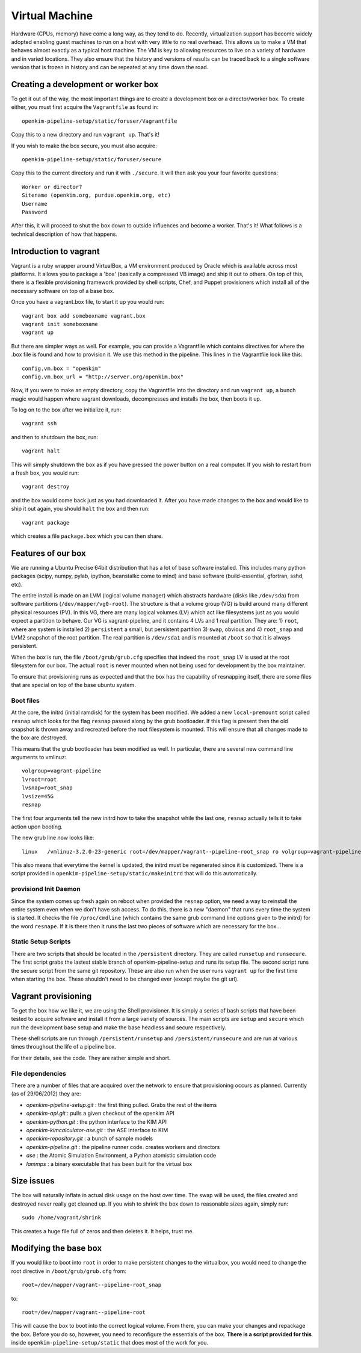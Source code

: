 
Virtual Machine
===================
Hardware (CPUs, memory) have come a long way, as they tend to do.  Recently, virtualization
support has become widely adopted enabling guest machines to run on a host with very little
to no real overhead.  This allows us to make a VM that behaves almost exactly as a typical
host machine.  The VM is key to allowing resources to live on a variety of hardware and in 
varied locations.  They also ensure that the history and versions of results can be traced 
back to a single software version that is frozen in history and can be repeated at any time
down the road.


Creating a development or worker box
------------------------------------

To get it out of the way, the most important things are to create a development box
or a director/worker box.  To create either, you must first acquire the
``Vagrantfile`` as found in::

    openkim-pipeline-setup/static/foruser/Vagrantfile

Copy this to a new directory and run ``vagrant up``.  That's it!

If you wish to make the box secure, you must also acquire::

   openkim-pipeline-setup/static/foruser/secure

Copy this to the current directory and run it with ``./secure``.  It will then
ask you your four favorite questions::

    Worker or director?
    Sitename (openkim.org, purdue.openkim.org, etc)
    Username
    Password

After this, it will proceed to shut the box down to outside influences and become 
a worker.  That's it!  What follows is a technical description of how that happens. 


Introduction to vagrant
-----------------------
Vagrant is a ruby wrapper around VirtualBox, a VM environment produced by 
Oracle which is available across most platforms.  It allows you to package
a 'box' (basically a compressed VB image) and ship it out to others.  On top
of this, there is a flexible provisioning framework provided by shell scripts,
Chef, and Puppet provisioners which install all of the necessary software on
top of a base box.

Once you have a vagrant.box file, to start it up you would run::
    
    vagrant box add someboxname vagrant.box
    vagrant init someboxname
    vagrant up

But there are simpler ways as well. For example, you can provide a Vagrantfile which
contains directives for where the .box file is found and how to provision it.  We use
this method in the pipeline.  This lines in the Vagrantfile look like this::

    config.vm.box = "openkim"
    config.vm.box_url = "http://server.org/openkim.box"

Now, if you were to make an empty directory, copy the Vagrantfile into the directory and
run ``vagrant up``, a bunch magic would happen where vagrant downloads, decompresses
and installs the box, then boots it up.

To log on to the box after we initialize it, run::

    vagrant ssh

and then to shutdown the box, run::

    vagrant halt

This will simply shutdown the box as if you have pressed the power button on a real 
computer.  If you wish to restart from a fresh box, you would run::

    vagrant destroy

and the box would come back just as you had downloaded it. After you have made changes to 
the box and would like to ship it out again, you should ``halt`` the box and then
run::

    vagrant package

which creates a file ``package.box`` which you can then share.



Features of our box
--------------------
We are running a Ubuntu Precise 64bit distribution that has a lot of base software
installed.  This includes many python packages (scipy, numpy, pylab, ipython, 
beanstalkc come to mind) and base software (build-essential, gfortran, sshd, etc).

The entire install is made on an LVM (logical volume manager) which abstracts
hardware (disks like ``/dev/sda``) from software partitions (``/dev/mapper/vg0-root``). 
The structure is that a volume group (VG) is build around many different physical
resources (PV).  In this VG, there are many logical volumes (LV) which act like
filesystems just as you would expect a partition to behave.  Our VG is vagrant-pipeline,
and it contains 4 LVs and 1 real partition.  They are: 1) ``root``, where are system is installed 2) ``persistent``
a small, but persistent partition 3) ``swap``, obvious and 4) ``root_snap`` and LVM2 snapshot
of the root partition. The real partition is ``/dev/sda1`` and is mounted at ``/boot`` so that
it is always persistent.

When the box is run, the file ``/boot/grub/grub.cfg`` specifies that indeed the ``root_snap`` 
LV is used at the root filesystem for our box.  The actual ``root`` is never mounted when
not being used for development by the box maintainer.  

To ensure that provisioning runs as expected and that the box has the capability of resnapping
itself, there are some files that are special on top of the base ubuntu system.

Boot files
^^^^^^^^^^
At the core, the initrd (initial ramdisk) for the system has been modified.  We added a new
``local-premount`` script called ``resnap`` which looks for the flag ``resnap`` passed along
by the grub bootloader.  If this flag is present then the old snapshot is thrown away and 
recreated before the root filesystem is mounted.  This will ensure that all changes made
to the box are destroyed.

This means that the grub bootloader has been modified as well.  In particular, there are several
new command line arguments to vmlinuz::
    
    volgroup=vagrant-pipeline
    lvroot=root
    lvsnap=root_snap
    lvsize=45G
    resnap

The first four arguments tell the new initrd how to take the snapshot while the last one, ``resnap``
actually tells it to take action upon booting.

The new grub line now looks like::

    linux   /vmlinuz-3.2.0-23-generic root=/dev/mapper/vagrant--pipeline-root_snap ro volgroup=vagrant-pipeline lvroot=root lvsnap=root_snap lvsize=45G [resnap]
    
This also means that everytime the kernel is updated, the initrd must be regenerated since it is
customized.  There is a script provided in ``openkim-pipeline-setup/static/makeinitrd`` that 
will do this automatically.


provisiond Init Daemon
^^^^^^^^^^^^^^^^^^^^^^
Since the system comes up fresh again on reboot when provided the ``resnap`` option, we need a way
to reinstall the entire system even when we don't have ssh access.  To do this, there is a new "daemon"
that runs every time the system is started.  It checks the file ``/proc/cmdline`` (which contains the same
grub command line options given to the initrd) for the word ``resnape``.  If it is there then
it runs the last two pieces of software which are necessary for the box...


Static Setup Scripts
^^^^^^^^^^^^^^^^^^^^
There are two scripts that should be located in the ``/persistent`` directory.  They are called
``runsetup`` and ``runsecure``.  The first script grabs the lastest stable branch of 
openkim-pipeline-setup and runs its setup file.  The second script runs the secure script from
the same git repository.  These are also run when the user runs ``vagrant up`` for the first time
when starting the box.  These shouldn't need to be changed ever (except maybe the git url).


Vagrant provisioning
--------------------
To get the box how we like it, we are using the Shell provisioner.  It is simply
a series of bash scripts that have been tested to acquire software and install it
from a large variety of sources.  The main scripts are ``setup`` and ``secure``
which run the development base setup and make the base headless and secure respectively.

These shell scripts are run through ``/persistent/runsetup`` and ``/persistent/runsecure``
and are run at various times throughout the life of a pipeline box.  

For their details, see the code.  They are rather simple and short.

File dependencies
^^^^^^^^^^^^^^^^^
There are a number of files that are acquired over the network to ensure that provisioning
occurs as planned.  Currently (as of 29/06/2012) they are:

* *openkim-pipeline-setup.git* : the first thing pulled. Grabs the rest of the items
* *openkim-api.git* : pulls a given checkout of the openkim API
* *openkim-python.git* : the python interface to the KIM API
* *openkim-kimcalculator-ase.git* : the ASE interface to KIM
* *openkim-repository.git* : a bunch of sample models
* *openkim-pipeline.git* : the pipeline runner code.  creates workers and directors
* *ase* : the Atomic Simulation Environment, a Python atomistic simulation code
* *lammps* : a binary executable that has been built for the virtual box 

Size issues
-----------
The box will naturally inflate in actual disk usage on the host over time.  The swap will be
used, the files created and destroyed never really get cleaned up.  If you wish to shrink
the box down to reasonable sizes again, simply run::

    sudo /home/vagrant/shrink

This creates a huge file full of zeros and then deletes it.  It helps, trust me.


Modifying the base box
----------------------
If you would like to boot into ``root`` in order to make persistent changes to the 
virtualbox, you would need to change the root directive in ``/boot/grub/grub.cfg`` from:: 

    root=/dev/mapper/vagrant--pipeline-root_snap 

to::

    root=/dev/mapper/vagrant--pipeline-root 

This will cause the box to boot into the correct logical volume.  From there, you can make
your changes and repackage the box.  Before you do so, however, you need to reconfigure the
essentials of the box.  **There is a script provided for this** inside ``openkim-pipeline-setup/static``
that does most of the work for you. 

